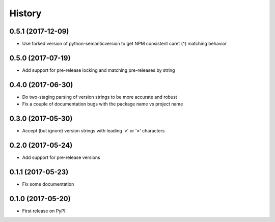 =======
History
=======

0.5.1 (2017-12-09)
------------------

- Use forked version of python-semanticversion to get NPM consistent caret (^) matching behavior


0.5.0 (2017-07-19)
------------------

- Add support for pre-release locking and matching pre-releases by string


0.4.0 (2017-06-30)
------------------

- Do two-staging parsing of version strings to be more accurate and robust
- Fix a couple of documentation bugs with the package name vs project name


0.3.0 (2017-05-30)
------------------

- Accept (but ignore) version strings with leading 'v' or '=' characters


0.2.0 (2017-05-24)
------------------

- Add support for pre-release versions


0.1.1 (2017-05-23)
------------------

- Fix some documentation


0.1.0 (2017-05-20)
------------------

* First release on PyPI.

